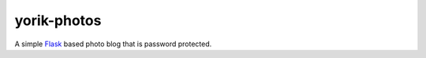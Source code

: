 yorik-photos
============

A simple `Flask <http://flask.pocoo.org>`_ based photo blog that is
password protected.

